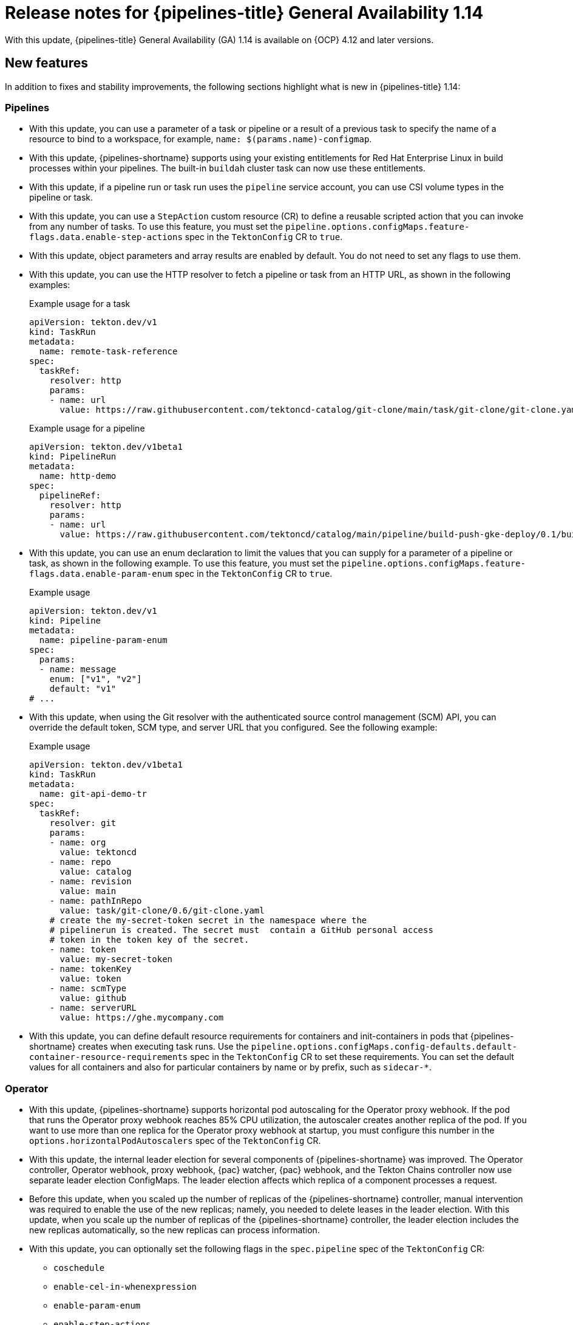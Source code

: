 // This module is included in the following assemblies:
// * about/op-release-notes.adoc

:_mod-docs-content-type: REFERENCE
[id="op-release-notes-1-14_{context}"]
= Release notes for {pipelines-title} General Availability 1.14

With this update, {pipelines-title} General Availability (GA) 1.14 is available on {OCP} 4.12 and later versions.

[id="new-features-1-14_{context}"]
== New features

In addition to fixes and stability improvements, the following sections highlight what is new in {pipelines-title} 1.14:

[id="pipelines-new-features-1-14_{context}"]
=== Pipelines

* With this update, you can use a parameter of a task or pipeline or a result of a previous task to specify the name of a resource to bind to a workspace, for example, `name: $(params.name)-configmap`.

* With this update, {pipelines-shortname} supports using your existing entitlements for Red Hat Enterprise Linux in build processes within your pipelines. The built-in `buildah` cluster task can now use these entitlements.

* With this update, if a pipeline run or task run uses the `pipeline` service account, you can use CSI volume types in the pipeline or task.

* With this update, you can use a `StepAction` custom resource (CR) to define a reusable scripted action that you can invoke from any number of tasks. To use this feature, you must set the `pipeline.options.configMaps.feature-flags.data.enable-step-actions` spec in the `TektonConfig` CR to `true`.

* With this update, object parameters and array results are enabled by default. You do not need to set any flags to use them.

* With this update, you can use the HTTP resolver to fetch a pipeline or task from an HTTP URL, as shown in the following examples:
+
.Example usage for a task
[source,yaml]
----
apiVersion: tekton.dev/v1
kind: TaskRun
metadata:
  name: remote-task-reference
spec:
  taskRef:
    resolver: http
    params:
    - name: url
      value: https://raw.githubusercontent.com/tektoncd-catalog/git-clone/main/task/git-clone/git-clone.yaml
----
+
.Example usage for a pipeline
[source,yaml]
----
apiVersion: tekton.dev/v1beta1
kind: PipelineRun
metadata:
  name: http-demo
spec:
  pipelineRef:
    resolver: http
    params:
    - name: url
      value: https://raw.githubusercontent.com/tektoncd/catalog/main/pipeline/build-push-gke-deploy/0.1/build-push-gke-deploy.yaml
----

* With this update, you can use an enum declaration to limit the values that you can supply for a parameter of a pipeline or task, as shown in the following example. To use this feature, you must set the `pipeline.options.configMaps.feature-flags.data.enable-param-enum` spec in the `TektonConfig` CR to `true`.
+
.Example usage
[source,yaml]
----
apiVersion: tekton.dev/v1
kind: Pipeline
metadata:
  name: pipeline-param-enum
spec:
  params:
  - name: message
    enum: ["v1", "v2"]
    default: "v1"
# ...
----

* With this update, when using the Git resolver with the authenticated source control management (SCM) API, you can override the default token, SCM type, and server URL that you configured. See the following example:
+
.Example usage
[source,yaml]
----
apiVersion: tekton.dev/v1beta1
kind: TaskRun
metadata:
  name: git-api-demo-tr
spec:
  taskRef:
    resolver: git
    params:
    - name: org
      value: tektoncd
    - name: repo
      value: catalog
    - name: revision
      value: main
    - name: pathInRepo
      value: task/git-clone/0.6/git-clone.yaml
    # create the my-secret-token secret in the namespace where the
    # pipelinerun is created. The secret must  contain a GitHub personal access
    # token in the token key of the secret.
    - name: token
      value: my-secret-token
    - name: tokenKey
      value: token
    - name: scmType
      value: github
    - name: serverURL
      value: https://ghe.mycompany.com
----

* With this update, you can define default resource requirements for containers and init-containers in pods that {pipelines-shortname} creates when executing task runs. Use the `pipeline.options.configMaps.config-defaults.default-container-resource-requirements` spec in the `TektonConfig` CR to set these requirements. You can set the default values for all containers and also for particular containers by name or by prefix, such as `sidecar-*`.

[id="Operator-new-features-1-14_{context}"]
=== Operator

* With this update, {pipelines-shortname} supports horizontal pod autoscaling for the Operator proxy webhook. If the pod that runs the Operator proxy webhook reaches 85% CPU utilization, the autoscaler creates another replica of the pod. If you want to use more than one replica for the Operator proxy webhook at startup, you must configure this number in the `options.horizontalPodAutoscalers` spec of the `TektonConfig` CR.

* With this update, the internal leader election for several components of {pipelines-shortname} was improved. The Operator controller, Operator webhook, proxy webhook, {pac} watcher, {pac} webhook, and the Tekton Chains controller now use separate leader election ConfigMaps. The leader election affects which replica of a component processes a request.

* Before this update, when you scaled up the number of replicas of the {pipelines-shortname} controller, manual intervention was required to enable the use of the new replicas; namely, you needed to delete leases in the leader election. With this update, when you scale up the number of replicas of the {pipelines-shortname} controller, the leader election includes the new replicas automatically, so the new replicas can process information.

* With this update, you can optionally set the following flags in the `spec.pipeline` spec of the `TektonConfig` CR:
** `coschedule`
** `enable-cel-in-whenexpression`
** `enable-param-enum`
** `enable-step-actions`
** `enforce-nonfalsifiability`
** `keep-pod-on-cancel`
** `max-result-size`
** `metrics.count.enable-reason`
** `results-from`
** `set-security-context`
** `default-resolver-type`

[id="triggers-new-features-1-14_{context}"]
=== Triggers

* With this update, when specifying CEL expressions for the Triggers interceptor, you can use the `first` and `last` functions to access values in a JSON array.

* With this update, when specifying CEL expressions for the Triggers interceptor, you can use the `translate` function that facilitates the utilization of regular expressions to replace characters with specified strings, as in the following example:
+
.Sample use of the `translate` function
----
".translate("[^a-z0-9]+", "ABC")
----
+
.Sample input string
----
This is $an Invalid5String
----
+
.Sample result string
----
ABChisABCisABCanABCnvalid5ABCtring
----

[id="web-console-new-features-1-14_{context}"]
=== Web console

* With this update, you can enable the web console plugin for {pipelines-shortname}. If you enable the plugin, you can view pipeline and task execution statistics in the *Pipelines overview* page and in the page of a pipeline. You must install {tekton-results} to view this information.
+
[NOTE]
====
To use the web console plugin for {pipelines-shortname}, you must use, at a minimum, the following {OCP} releases:

* For {OCP} version 4.12: 4.12.51
* For {OCP} version 4.13: 4.13.34
* For {OCP} version 4.14: 4.14.13
* For {OCP} version 4.15: any release
====

* With this update, if you are using {OCP} 4.15 and you enabled the console plugin, you can view archive information about past pipeline runs and task runs. {tekton-results} provides this information.

* With this update, the `PipelineRun` details page, accessible from both the *Developer* or *Administrator* perspective of the web console, introduces a *Vulnerabilities* row. This new row offers a visual representation of identified vulnerabilities, categorized by severity (critical, high, medium, and low). To enable this feature, update your tasks and associated pipelines to the specified format. Additionally, once enabled, you can also access the information about identified vulnerabilities through the *Vulnerabilities* column in the pipeline run list view page.

* With this update, the `PipelineRun` details page, accessible from both the *Developer* or *Administrator* perspective of the web console, provides an option to download or view Software Bill of Materials (SBOMs) for enhanced transparency and control. To enable this feature, update your tasks and associated pipelines to the specified format.

[id="cli-new-features-1-14_{context}"]
=== CLI

* With this update, the `tkn version` command displays the version of the {tekton-hub} component if this component is installed.

* With this update, you can use the `tkn customrun list` command to list custom runs.

* With this update, when using the `tkn task start` command, you can specify a URL for an OCI image in the `-i` or `--image` argument. The command pulls the image and runs the specified task from this image.

* With this update, the `opc version` command displays the version of the {tekton-results} CLI component, which is a part of the `opc` utility.

[id="pac-new-features-1-14_{context}"]
=== {pac}

* With this update, when using {pac}, you can specify the `pipelinesascode.tekton.dev/pipeline` annotation on a pipeline run to fetch the pipeline from a {tekton-hub} instance. The value of this annotation must refer to a single pipeline on {tekton-hub}.

* With this update, you can deploy an additional {pac} controller with different configuration settings and different secrets. You can use multiple {pac} controllers to interact with multiple GitHub instances.

* With this update, {pac} includes metrics publication for the GitLab and BitBucket providers. You can access the metrics using the `/metrics` path on the {pac} controller and watcher service, port 9090.

* With this update, when specifying the conditions for executing a pipeline run using a CEL expression with `pipelinesascode.tekton.dev/on-cel-expression` , you can check for existence of files in the Git repository:
** `files.all.exists(x, x.matches('<path_or_regular_expression>'))` for all files
** `files.added.exists(x, x.matches('<path_or_regular_expression>'))` for files that were added since the last run of this pipeline
** `files.modified.exists(x, x.matches('<path_or_regular_expression>'))` for files that were modified since the last run of this pipeline
** `files.deleted.exists(x, x.matches('<path_or_regular_expression>'))` for files that were deleted since the last run of this pipeline
** `files.renamed.exists(x, x.matches('<path_or_regular_expression>'))` for files that were renamed since the last run of this pipeline; this expression checks the new names of the renamed files

[id="tekton-chains-new-features-1-14_{context}"]
=== {tekton-chains}

* With this update, {tekton-chains} supports the `v1` value of the API version.

* With this update, you can set the `artifacts.pipelinerun.enable-deep-inspection` parameter in the `TektonConfig` CR. When this parameter is `true`, {tekton-chains} records the results of the child task runs of a pipeline run. When this parameter is `false`, {tekton-chains} records the results of the pipeline run but not of its child task runs.

* With this update, you can set the `builddefinition.buildtype` parameter in the `TektonConfig` CR to set the build type for in-toto attestation. When this parameter is `\https://tekton.dev/chains/v2/slsa`, {tekton-chains} records in-toto attestations in strict conformance with the SLSA v1.0 specification. When this parameter is `\https://tekton.dev/chains/v2/slsa-tekton`, {tekton-chains} records in-toto attestations with additional information such as the labels and annotations in each task run and pipeline run, and also adds each task in a pipeline run under `resolvedDependencies`.

* Before this update, when {tekton-chains} was configured to use `gcs` storage, Tekton Chains did not record pipeline run information. With this update, {tekton-chains} records pipeline run information with this storage.

* With this update, performance metrics are available for {tekton-chains}. To access the metrics, expose the `tekton-chains-metrics` service and then use the `/metrics` path on this service, port 9090. These metrics are also available in the {OCP} Monitoring stack.

* With this update, {tekton-chains} uses the new `v2alpha3` record format version when recording pipeline runs and task runs that use the `v1` version value.

* With this update, {tekton-chains} uses the `v1` version of pipeline run and task run formats internally.

[id="tekton-results-new-features-1-14_{context}"]
=== {tekton-results}

* With this update, if {tekton-results} is installed, {tekton-results} records the summary and record data for pipeline runs started using {pac}.

* With this update, {tekton-results} provides up to 100 megabytes of logging information for a pipeline or task.

* With this update, any authenticated user can view the `tekton-results-api-service` route in the openshift-pipelines namespace to interact with Tekton Results using a REST API.

* With this update, the {tekton-results} API includes a new endpoint for fetching summary and aggregation for a list of records.

* With this update, the `GetLog` endpoint of the {tekton-results} API returns raw bytes with the `text/plain` content type.

* With this update, you can optionally specify a custom CA certificate in the `options.configMaps.tekton-results-api-config.data.config.DB_SSLROOTCERT` spec in the `TektonResult` CR. In this case, {tekton-results} requires an SSL connection to the database server and uses this certificate for the connection. If you want to use this setting, when configuring {tekton-results} you must also use alternate specs for several other configuration parameters, as listed in the following table. Both the regular and the alternate parameter specs are in the `TektonResult` CR.
+
.Alternate configuration parameters for {tekton-results}
[options="header"]
|===

| Regular parameter spec | Alternate parameter spec

| `logs_api` | `options.configMaps.tekton-results-api-config.data.config.LOGS_API`
| `log_level` | `options.configMaps.tekton-results-api-config.data.config.LOG_LEVEL`
| `db_port` | `options.configMaps.tekton-results-api-config.data.config.DB_PORT`
| `db_host` | `options.configMaps.tekton-results-api-config.data.config.DB_HOST`
| `logs_path` | `options.configMaps.tekton-results-api-config.data.config.LOGS_PATH`
| `logs_type` | `options.configMaps.tekton-results-api-config.data.config.LOGS_TYPE`
| `logs_buffer_size` | `options.configMaps.tekton-results-api-config.data.config.LOGS_BUFFER_SIZE`
| `auth_disable` | `options.configMaps.tekton-results-api-config.data.config.AUTH_DISABLE`
| `db_enable_auto_migration` | `options.configMaps.tekton-results-api-config.data.config.DB_ENABLE_AUTO_MIGRATION`
| `server_port` | `options.configMaps.tekton-results-api-config.data.config.SERVER_PORT`
| `prometheus_port` | `options.configMaps.tekton-results-api-config.data.config.PROMETHEUS_PORT`
| `gcs_bucket_name` | `options.configMaps.tekton-results-api-config.data.config.GCS_BUCKET_NAME`

|===
+
For the configuration parameters not listed in this table, use the regular specs as described in the documentation.
+
[IMPORTANT]
====
Use the alternate parameter specs only if you need to use the `DB_SSLROOTCERT` setting.
====

[id="breaking-changes-1-14_{context}"]
== Breaking changes

* With this update, when using the Bundles resolver, you can no longer specify the `serviceAccount` parameter. Instead, you can specify the `secret` parameter to provide the name of a secret containing authentication information for the registry. You must update any tasks or pipelines that use the `serviceAccount` parameter of the Bundles resolver to use the `secret` parameter instead. The `pipeline.bundles-resolver-config.default-service-account` spec in the `TektonConfig` CR is no longer supported.

[id="known-issues-1-14_{context}"]
== Known issues

* The `tkn pipeline logs -f` command does not display the logs of tasks that were defined in a pipeline with the `retries: X` parameter while this pipeline is in progress.

[id="fixed-issues-1-14_{context}"]
== Fixed issues

* Before this update, when using GitHub Enterprise, an incoming webhook did not work. With this update, you can use incoming webhooks with GitHub Enterprise.

* Before this update, if a task run or pipeline run disabled timeouts, {pipelines-shortname} would run a series of rapid reconciliations on the task run or pipeline run, degrading the performance of the controller. With this update, the controller reconciles task runs and pipeline runs with disabled timeouts normally.

* Before this update, if you used a custom namespace to install Tekton Hub, the installation deleted the `openshift-pipelines` namespace, removing the {pipelines-shortname} installation. With this update, you can use a custom namespace to install Tekton Hub and your {pipelines-shortname} installation is unaffected

* Before this update, when using {pac} with GitLab, if the user triggered a pipeline run by using a comment in a merge request such as `/test`, {pac} did not report the status of the pipeline run on the merge request. With this update, {pac} correctly reports the status of the pipeline run on the merge request.

* Before this update, when using CEL filtering in Tekton Results with subgroups, as shown in the following example, the subgroups did not work correctly. With this update, subgroups work correctly.
+
.Example CEL filter with a subgroup
[source]
----
"data_type==TASK_RUN && (data.spec.pipelineSpec.tasks[0].name=='hello'||data.metadata.name=='hello')"
----

* Before this update, when a pipeline run was cancelled, {tekton-results} did not record the logs of this pipeline run. With this update, {tekton-results} records the logs of a cancelled pipeline run.

[id="release-notes-1-14-1_{context}"]
== Release notes for {pipelines-title} General Availability 1.14.1

With this update, {pipelines-title} General Availability (GA) 1.14.1 is available on {OCP} 4.12 and later versions.

[id="fixed-issues-1-14-1_{context}"]
=== Fixed issues

* Before this update, when using multiple {pac} controllers configured with different GitHub apps, the {pac} watcher component crashed with a `nilerror` message. With this update, {pac} functions normally with multiple controllers configured with different GitHub apps.

[id="release-notes-1-14-2_{context}"]
== Release notes for {pipelines-title} General Availability 1.14.2

With this update, {pipelines-title} General Availability (GA) 1.14.2 is available on {OCP} 4.12 and later versions.

[id="fixed-issues-1-14-2_{context}"]
=== Fixed issues

* Before this update, when you started a pipeline run using {pac}, {tekton-results} did not store information about this pipeline run. Because of this issue, the web console plugin did not include the pipeline run in the execution statistics display. With this update, {tekton-results} stores information about {pac} pipeline runs and these pipeline runs are included in the execution statistics display.

* Before this update, when you started many pipeline runs using {pac} at the same time and these pipelines runs included a `max-keep-run` annotation, the {pac} watcher component failed to process some of the pending pipeline runs and they remained in a pending state. With this update, {pac} pipeline runs are processed correctly.

[id="release-notes-1-14-3_{context}"]
== Release notes for {pipelines-title} General Availability 1.14.3

With this update, {pipelines-title} General Availability (GA) 1.14.3 is available on {OCP} 4.12 and later versions.

[id="fixed-issues-1-14-3_{context}"]
=== Fixed issues

* Before this update, when you started many pipeline runs using {pac} at the same time and these pipelines runs included a `max-keep-run` annotation, the {pac} watcher was unable to reconcile the pipeline runs because of a race condition between deletion of existing pipeline runs and processing new pipeline runs. Because of this issue, some pipeline runs could not be processed.  With this update, the {pac} watcher processes pipeline runs.

* Before this update, when you used the `tkn pr logs -f` command to view the logs for a running pipeline, the command line utility stopped responding, even if the pipeline run completed successfully. With  this update, the `tkn pr logs -f` command properly displays the log information and exits.

[id="release-notes-1-14-4_{context}"]
== Release notes for {pipelines-title} General Availability 1.14.4

With this update, {pipelines-title} General Availability (GA) 1.14.4 is available on {OCP} 4.12 and later versions.

[id="fixed-issues-1-14-4_{context}"]
=== Fixed issues

* Before this update, a large number of error messages referencing `tekton-pipelines-webhook.ConversionWebhook` could be logged. With this update, unneeded conversion webhook configuration for the `ClusterTask` and `StepAction` Custom Resource Definitions (CRDs) was removed, and such error messages are no longer logged.

* Before this update, some configuration settings using the `options` sections in the `TektonConfig` custom resource (CR) did not work, because a race condition would occur if the same setting was configured in both the `options` section and another field in the `TektonConfig` CR. With this update, the settings work.

* Before this update, the {pipelines-shortname} console plugin pod did not move to the node specified using the `nodeSelector`, `tolerations`, and `priorityClassName` settings. With this update, the {pipelines-shortname} plugin pod moves to the correct node.

* Before this update, some error messages were logged in the operator controller logs without the proper context information. With this update, error messages contain the required information.

* Before this update, if the `pipelines-scc-rolebinding` rolebinding was missing or deleted in any namespace, the {pipelines-shortname} operator controller would fail to create default resources in new namespaces correctly. With this update, the controller functions correctly.

* Before this update, if you configured the Horizontal Pod Autoscaler (HPA) using the `options` section in the `TektonConfig` CR, any existing HPA was updated correctly but a new HPA was not created when required. With this update, Horizontal Pod Autoscaler configuration using the `options` section works correctly.

* Before this update, if a user or an {pipelines-shortname} controller used the {pipelines-shortname} API to modify a pipeline run that was in the process of being started by {pac},  {pac} could stop and the log contained "panic" messages. With this update, the pipeline being started by {pac} can be modified concurrently.

* Before this update, in {pac}, a concurrency limit setting of `0` was not interpreted as disabling the concurrency limit. With this update, a concurrency limit setting of `0` disables the concurrency limit.

[id="release-notes-1-14-5_{context}"]
== Release notes for {pipelines-title} General Availability 1.14.5

With this update, {pipelines-title} General Availability (GA) 1.14.5 is available on {OCP} 4.12 and later versions.

[id="fixed-issues-1-14-5_{context}"]
=== Fixed issues

* Before this update, when you used the web console and clicked a pipeline in the overview page, the pipeline details page did not contain information about tasks in the pipeline. With this update, when you click a pipeline in the overview page, the pipeline details page contains the required information.

* Before this update, when you configured {tekton-chains} to disable storing OCI artifacts by setting an empty `artifacts.oci.storage` value in the `TektonConfig` CR, the configuration did not work and {tekton-chains} attempted to store the artifacts and logged a failure in the `chains.tekton.dev/signed` annotation. With this update, when you set an empty `artifacts.oci.storage` value in the `TektonConfig` CR, {tekton-chains} does not attempt to store OCI artifacts.

* Before this update, when you used workspace information, such as `$(workspaces.source.path)`, in a pipeline or task without defining a workspace, {pipelines-shortname} did not report an error. With this update, {pipelines-shortname} reports an error in this case and does not run the pipeline or task.

[id="release-notes-1-14-6_{context}"]
== Release notes for {pipelines-title} General Availability 1.14.6

With this update, {pipelines-title} General Availability (GA) 1.14.6 is available on {OCP} 4.12 and later versions.

[id="release-notes-1-14-6-new_{context}"]
=== New features

* With this update, {pipelines-title} version 1.14.6 supports {OCP} versions 4.12, 4.13, 4.14, 4.15, 4.16, 4.17, and 4.18.

[id="fixed-issues-1-14-6_{context}"]
=== Fixed issues

* Before this update, when you passed a parameter value to a pipeline or task and the value included more than one variable with both full and short reference formats, for example, `$(tasks.task-name.results.variable1) + $(variable2)`, {pipelines-shortname} did not interpret the value correctly. The pipeline run or task run could stop execution and the Pipelines controller could report a runtime error and stop working. With this update, {pipelines-shortname} interprets the value correctly and the pipeline run or task run completes.
